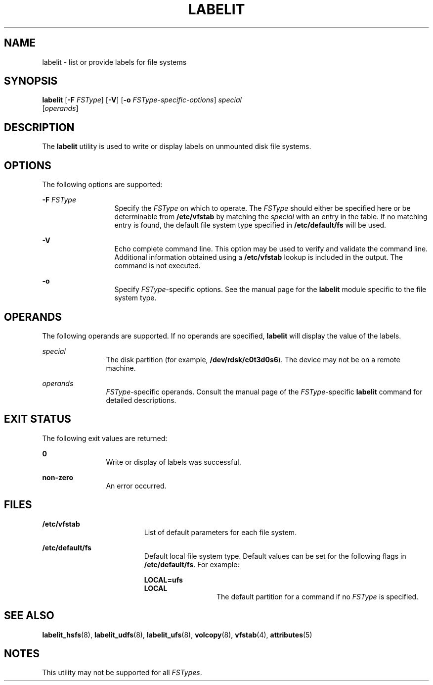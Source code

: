 '\" te
.\" Copyright (c) 2000, Sun Microsystems, Inc.  All Rights Reserved
.\" Copyright 1989 AT&T
.\" The contents of this file are subject to the terms of the Common Development and Distribution License (the "License").  You may not use this file except in compliance with the License.
.\" You can obtain a copy of the license at usr/src/OPENSOLARIS.LICENSE or http://www.opensolaris.org/os/licensing.  See the License for the specific language governing permissions and limitations under the License.
.\" When distributing Covered Code, include this CDDL HEADER in each file and include the License file at usr/src/OPENSOLARIS.LICENSE.  If applicable, add the following below this CDDL HEADER, with the fields enclosed by brackets "[]" replaced with your own identifying information: Portions Copyright [yyyy] [name of copyright owner]
.TH LABELIT 8 "Oct 31, 2000"
.SH NAME
labelit \- list or provide labels for file systems
.SH SYNOPSIS
.LP
.nf
\fBlabelit\fR [\fB-F\fR \fIFSType\fR] [\fB-V\fR] [\fB-o\fR \fIFSType-specific-options\fR] \fIspecial\fR
     [\fIoperands\fR]
.fi

.SH DESCRIPTION
.sp
.LP
The \fBlabelit\fR utility is used to write or display labels on unmounted disk
file systems.
.SH OPTIONS
.sp
.LP
The following options are supported:
.sp
.ne 2
.na
\fB\fB-F\fR \fIFSType\fR\fR
.ad
.RS 13n
Specify the \fIFSType\fR on which to operate. The \fIFSType\fR should either be
specified here or be determinable from \fB/etc/vfstab\fR by matching the
\fIspecial\fR with an entry in the table. If no matching entry is found, the
default file system type specified in \fB/etc/default/fs\fR will be used.
.RE

.sp
.ne 2
.na
\fB\fB-V\fR\fR
.ad
.RS 13n
Echo complete command line. This option may be used to verify and validate the
command line. Additional information obtained using a \fB/etc/vfstab\fR lookup
is included in the output. The command is not executed.
.RE

.sp
.ne 2
.na
\fB\fB-o\fR\fR
.ad
.RS 13n
Specify \fIFSType\fR-specific options. See the manual page for the
\fBlabelit\fR module specific to the file system type.
.RE

.SH OPERANDS
.sp
.LP
The following operands are supported. If no operands are specified,
\fBlabelit\fR will display the value of the labels.
.sp
.ne 2
.na
\fB\fIspecial\fR\fR
.ad
.RS 12n
The disk partition (for example, \fB/dev/rdsk/c0t3d0s6\fR). The device may not
be on a remote machine.
.RE

.sp
.ne 2
.na
\fB\fIoperands\fR\fR
.ad
.RS 12n
\fIFSType\fR-specific operands. Consult the manual page of the
\fIFSType\fR-specific \fBlabelit\fR command for detailed descriptions.
.RE

.SH EXIT STATUS
.sp
.LP
The following exit values are returned:
.sp
.ne 2
.na
\fB\fB0\fR\fR
.ad
.RS 12n
Write or display of labels was successful.
.RE

.sp
.ne 2
.na
\fBnon-zero\fR
.ad
.RS 12n
An error occurred.
.RE

.SH FILES
.sp
.ne 2
.na
\fB\fB/etc/vfstab\fR\fR
.ad
.RS 19n
List of default parameters for each file system.
.RE

.sp
.ne 2
.na
\fB\fB/etc/default/fs\fR\fR
.ad
.RS 19n
Default local file system type. Default values can be set for the following
flags in \fB/etc/default/fs\fR. For example:
.sp
.ne 2
.na
\fB\fBLOCAL=ufs\fR\fR
.ad
.br
.na
\fB\fBLOCAL\fR\fR
.ad
.RS 13n
The default partition for a command if no \fIFSType\fR is specified.
.RE

.RE

.SH SEE ALSO
.sp
.LP
\fBlabelit_hsfs\fR(8), \fBlabelit_udfs\fR(8), \fBlabelit_ufs\fR(8),
\fBvolcopy\fR(8), \fBvfstab\fR(4), \fBattributes\fR(5)
.SH NOTES
.sp
.LP
This utility may not be supported for all \fIFSTypes\fR.
